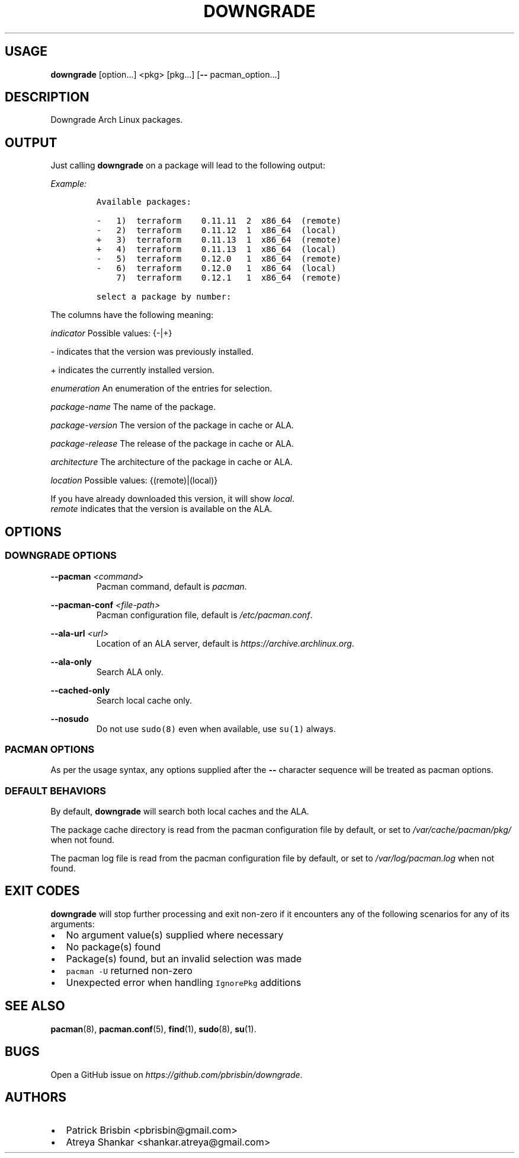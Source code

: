 .\" Automatically generated by Pandoc 2.9.2.1
.\"
.TH "DOWNGRADE" "8" "April 2020" "User Manual" ""
.hy
.SH USAGE
.PP
\f[B]downgrade\f[R] [option\&...] <pkg>\ [pkg\&...] [\f[B]--\f[R]
pacman_option\&...]
.SH DESCRIPTION
.PP
Downgrade Arch Linux packages.
.SH OUTPUT
.PP
Just calling \f[B]downgrade\f[R] on a package will lead to the following
output:
.PP
\f[I]Example:\f[R]
.IP
.nf
\f[C]
Available packages:

-   1)  terraform    0.11.11  2  x86_64  (remote)
-   2)  terraform    0.11.12  1  x86_64  (local)
+   3)  terraform    0.11.13  1  x86_64  (remote)
+   4)  terraform    0.11.13  1  x86_64  (local)
-   5)  terraform    0.12.0   1  x86_64  (remote)
-   6)  terraform    0.12.0   1  x86_64  (local)
    7)  terraform    0.12.1   1  x86_64  (remote)

select a package by number:
\f[R]
.fi
.PP
The columns have the following meaning:
.PP
\f[I]indicator\f[R] Possible values: {-|+}
.PP
- indicates that the version was previously installed.
.PP
+ indicates the currently installed version.
.PP
\f[I]enumeration\f[R] An enumeration of the entries for selection.
.PP
\f[I]package-name\f[R] The name of the package.
.PP
\f[I]package-version\f[R] The version of the package in cache or ALA.
.PP
\f[I]package-release\f[R] The release of the package in cache or ALA.
.PP
\f[I]architecture\f[R] The architecture of the package in cache or ALA.
.PP
\f[I]location\f[R] Possible values: {(remote)|(local)}
.PP
If you have already downloaded this version, it will show
\f[I]local\f[R].
.PD 0
.P
.PD
\f[I]remote\f[R] indicates that the version is available on the ALA.
.SH OPTIONS
.SS DOWNGRADE OPTIONS
.PP
\f[B]--pacman\f[R] \f[I]<command>\f[R]
.PD 0
.P
.PD
.RS
.PP
Pacman command, default is \f[I]pacman\f[R].
.RE
.PP
\f[B]--pacman-conf\f[R] \f[I]<file-path>\f[R]
.PD 0
.P
.PD
.RS
.PP
Pacman configuration file, default is \f[I]/etc/pacman.conf\f[R].
.RE
.PP
\f[B]--ala-url\f[R] \f[I]<url>\f[R]
.PD 0
.P
.PD
.RS
.PP
Location of an ALA server, default is
\f[I]https://archive.archlinux.org\f[R].
.RE
.PP
\f[B]--ala-only\f[R]
.PD 0
.P
.PD
.RS
.PP
Search ALA only.
.RE
.PP
\f[B]--cached-only\f[R]
.PD 0
.P
.PD
.RS
.PP
Search local cache only.
.RE
.PP
\f[B]--nosudo\f[R]
.PD 0
.P
.PD
.RS
.PP
Do not use \f[C]sudo(8)\f[R] even when available, use \f[C]su(1)\f[R]
always.
.RE
.SS PACMAN OPTIONS
.PP
As per the usage syntax, any options supplied after the \f[B]--\f[R]
character sequence will be treated as pacman options.
.SS DEFAULT BEHAVIORS
.PP
By default, \f[B]downgrade\f[R] will search both local caches and the
ALA.
.PP
The package cache directory is read from the pacman configuration file
by default, or set to \f[I]/var/cache/pacman/pkg/\f[R] when not found.
.PP
The pacman log file is read from the pacman configuration file by
default, or set to \f[I]/var/log/pacman.log\f[R] when not found.
.SH EXIT CODES
.PP
\f[B]downgrade\f[R] will stop further processing and exit non-zero if it
encounters any of the following scenarios for any of its arguments:
.IP \[bu] 2
No argument value(s) supplied where necessary
.IP \[bu] 2
No package(s) found
.IP \[bu] 2
Package(s) found, but an invalid selection was made
.IP \[bu] 2
\f[C]pacman -U\f[R] returned non-zero
.IP \[bu] 2
Unexpected error when handling \f[C]IgnorePkg\f[R] additions
.SH SEE ALSO
.PP
\f[B]pacman\f[R](8), \f[B]pacman.conf\f[R](5), \f[B]find\f[R](1),
\f[B]sudo\f[R](8), \f[B]su\f[R](1).
.SH BUGS
.PP
Open a GitHub issue on \f[I]https://github.com/pbrisbin/downgrade\f[R].
.SH AUTHORS
.IP \[bu] 2
Patrick Brisbin <pbrisbin@gmail.com>
.PD 0
.P
.PD
.IP \[bu] 2
Atreya Shankar <shankar.atreya@gmail.com>
